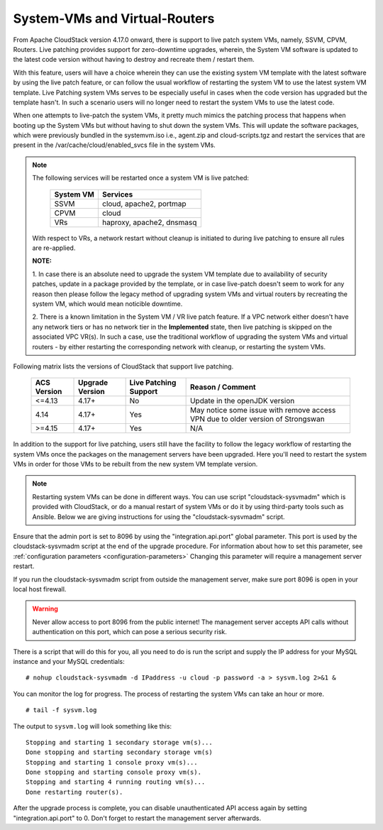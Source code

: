 .. Licensed to the Apache Software Foundation (ASF) under one
   or more contributor license agreements.  See the NOTICE file
   distributed with this work for additional information#
   regarding copyright ownership.  The ASF licenses this file
   to you under the Apache License, Version 2.0 (the
   "License"); you may not use this file except in compliance
   with the License.  You may obtain a copy of the License at
   http://www.apache.org/licenses/LICENSE-2.0
   Unless required by applicable law or agreed to in writing,
   software distributed under the License is distributed on an
   "AS IS" BASIS, WITHOUT WARRANTIES OR CONDITIONS OF ANY
   KIND, either express or implied.  See the License for the
   specific language governing permissions and limitations
   under the License.

.. sub-section included in upgrade notes.

System-VMs and Virtual-Routers
------------------------------

From Apache CloudStack version 4.17.0 onward, there is support to live patch 
system VMs, namely, SSVM, CPVM, Routers. Live patching provides support 
for zero-downtime upgrades, wherein, the System VM software is updated to the
latest code version without having to destroy and recreate them / restart them.

With this feature, users will have a choice wherein they can use the existing system VM template with the latest
software by using the live patch feature, or can follow the usual workflow of restarting the
system VM to use the latest system VM template. Live Patching system VMs serves to be especially
useful in cases when the code version has upgraded but the template hasn't. In such a scenario users
will no longer need to restart the system VMs to use the latest code.

When one attempts to live-patch the system VMs, it pretty much mimics the patching process
that happens when booting up the System VMs but without having to shut down the system VMs. 
This will update the software packages, which were previously bundled in the systemvm.iso i.e., 
agent.zip and cloud-scripts.tgz and restart the services that are present in the /var/cache/cloud/enabled_svcs file
in the system VMs.

.. note::

   The following services will be restarted once a system VM is live patched:

            +---------------------+-------------------------------+
            | **System VM**       |         **Services**          |
            +---------------------+-------------------------------+
            | SSVM                | cloud, apache2, portmap       |
            +---------------------+-------------------------------+
            | CPVM                | cloud                         |
            +---------------------+-------------------------------+
            | VRs                 | haproxy, apache2, dnsmasq     |
            +---------------------+-------------------------------+

   With respect to VRs, a network restart without cleanup is initiated to during live patching to ensure all rules
   are re-applied. 

   **NOTE:** 

   1. In case there is an absolute need to upgrade the system VM template due to availability of security patches, 
   update in a package provided by the template, or in case live-patch doesn't seem to work for any reason
   then please follow the legacy method of upgrading system VMs and virtual routers by recreating the system
   VM, which would mean noticible downtime.


   2. There is a known limitation in the System VM / VR live patch feature. If a VPC network either doesn't have any network tiers
   or has no network tier in the **Implemented** state, then live patching is skipped on the associated VPC VR(s). In such a case, use the traditional workflow
   of upgrading the system VMs and virtual routers - by either restarting the corresponding network with cleanup, or restarting the system VMs.
   
   
Following matrix lists the versions of CloudStack that support live patching.

         +---------------------+-------------------------+--------------------------------+------------------------------------------+
         | **ACS Version**     |  **Upgrade Version**    |   **Live Patching Support**    |     **Reason / Comment**                 |
         +---------------------+-------------------------+--------------------------------+------------------------------------------+
         | <=4.13              | 4.17+                   |  No                            | Update in the openJDK version            |
         +---------------------+-------------------------+--------------------------------+------------------------------------------+
         | 4.14                | 4.17+                   |Yes                             | May notice some issue with remove access |
         |                     |                         |                                | VPN due to older version of Strongswan   |
         +---------------------+-------------------------+--------------------------------+------------------------------------------+
         | >=4.15              | 4.17+                   |Yes                             |       N/A                                |
         +---------------------+-------------------------+--------------------------------+------------------------------------------+

In addition to the support for live patching, users still have the facility to follow the legacy workflow
of restarting the system VMs once the packages on the management servers have been upgraded. Here you'll
need to restart the system VMs in order for those VMs to be rebuilt 
from the new system VM template version.

.. note::

   Restarting system VMs can be done in different ways. You can use script
   "cloudstack-sysvmadm" which is provided with CloudStack, or do a manual restart of system VMs
   or do it by using third-party tools such as Ansible.
   Below we are giving instructions for using the "cloudstack-sysvmadm" script.


Ensure that the admin port is set to
8096 by using the "integration.api.port" global parameter. This port
is used by the cloudstack-sysvmadm script at the end of the upgrade
procedure. For information about how to set this parameter, see :ref:`configuration parameters <configuration-parameters>`
Changing this parameter will require a management server restart.

If you run the cloudstack-sysvmadm script from outside the management
server, make sure port 8096 is open in your local host firewall.

.. warning::

   Never allow access to port 8096 from the public internet! The
   management server accepts API calls without authentication on this
   port, which can pose a serious security risk.

There is a script that will do this for you, all you need to do is
run the script and supply the IP address for your MySQL instance and
your MySQL credentials:

.. parsed-literal::

   # nohup cloudstack-sysvmadm -d IPaddress -u cloud -p password -a > sysvm.log 2>&1 &

You can monitor the log for progress. The process of restarting the
system VMs can take an hour or more.

.. parsed-literal::

   # tail -f sysvm.log

The output to ``sysvm.log`` will look something like this:

.. parsed-literal::

   Stopping and starting 1 secondary storage vm(s)...
   Done stopping and starting secondary storage vm(s)
   Stopping and starting 1 console proxy vm(s)...
   Done stopping and starting console proxy vm(s).
   Stopping and starting 4 running routing vm(s)...
   Done restarting router(s).

After the upgrade process is complete, you can disable unauthenticated
API access again by setting "integration.api.port" to 0.
Don't forget to restart the management server afterwards.

.. sub-section included in upgrade notes.
